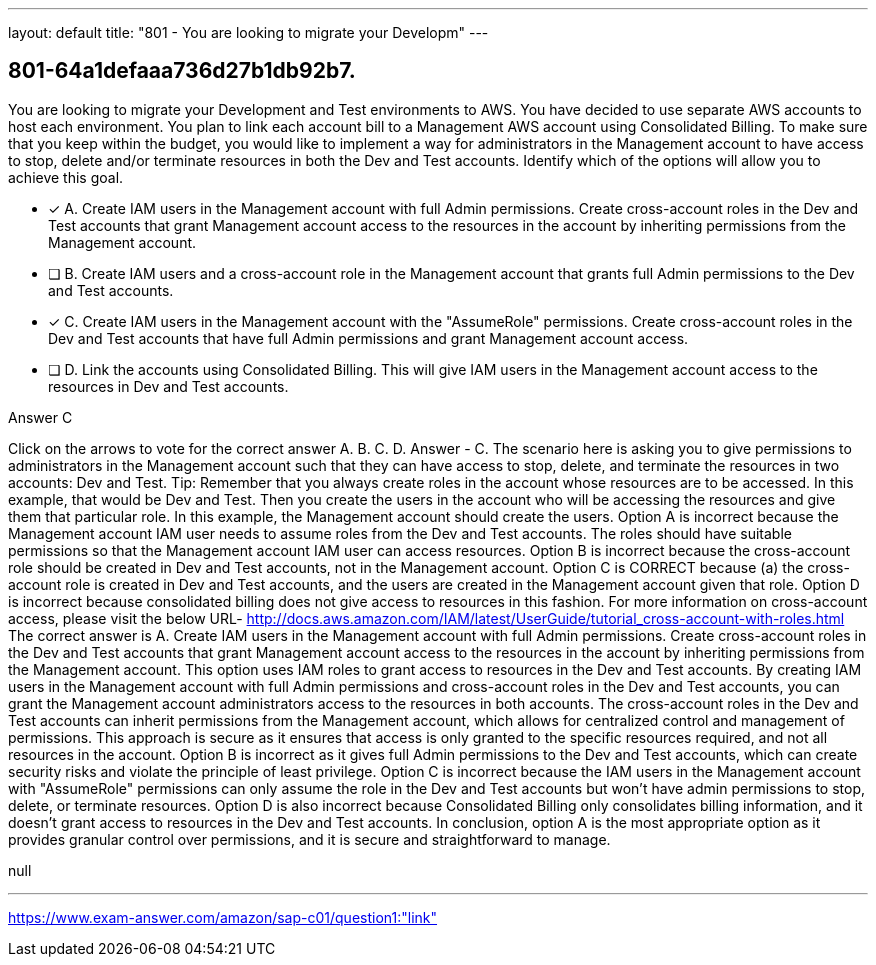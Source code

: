 ---
layout: default 
title: "801 - You are looking to migrate your Developm"
---


[.question]
== 801-64a1defaaa736d27b1db92b7.


****

[.query]
--
You are looking to migrate your Development and Test environments to AWS.
You have decided to use separate AWS accounts to host each environment.
You plan to link each account bill to a Management AWS account using Consolidated Billing.
To make sure that you keep within the budget, you would like to implement a way for administrators in the Management account to have access to stop, delete and/or terminate resources in both the Dev and Test accounts.
Identify which of the options will allow you to achieve this goal.


--

[.list]
--
* [*] A. Create IAM users in the Management account with full Admin permissions. Create cross-account roles in the Dev and Test accounts that grant Management account access to the resources in the account by inheriting permissions from the Management account.
* [ ] B. Create IAM users and a cross-account role in the Management account that grants full Admin permissions to the Dev and Test accounts.
* [*] C. Create IAM users in the Management account with the "AssumeRole" permissions. Create cross-account roles in the Dev and Test accounts that have full Admin permissions and grant Management account access.
* [ ] D. Link the accounts using Consolidated Billing. This will give IAM users in the Management account access to the resources in Dev and Test accounts.

--
****

[.answer]
Answer  C

[.explanation]
--
Click on the arrows to vote for the correct answer
A.
B.
C.
D.
Answer - C.
The scenario here is asking you to give permissions to administrators in the Management account such that they can have access to stop, delete, and terminate the resources in two accounts: Dev and Test.
Tip: Remember that you always create roles in the account whose resources are to be accessed.
In this example, that would be Dev and Test.
Then you create the users in the account who will be accessing the resources and give them that particular role.
In this example, the Management account should create the users.
Option A is incorrect because the Management account IAM user needs to assume roles from the Dev and Test accounts.
The roles should have suitable permissions so that the Management account IAM user can access resources.
Option B is incorrect because the cross-account role should be created in Dev and Test accounts, not in the Management account.
Option C is CORRECT because (a) the cross-account role is created in Dev and Test accounts, and the users are created in the Management account given that role.
Option D is incorrect because consolidated billing does not give access to resources in this fashion.
For more information on cross-account access, please visit the below URL-
http://docs.aws.amazon.com/IAM/latest/UserGuide/tutorial_cross-account-with-roles.html
The correct answer is A. Create IAM users in the Management account with full Admin permissions. Create cross-account roles in the Dev and Test accounts that grant Management account access to the resources in the account by inheriting permissions from the Management account.
This option uses IAM roles to grant access to resources in the Dev and Test accounts. By creating IAM users in the Management account with full Admin permissions and cross-account roles in the Dev and Test accounts, you can grant the Management account administrators access to the resources in both accounts.
The cross-account roles in the Dev and Test accounts can inherit permissions from the Management account, which allows for centralized control and management of permissions. This approach is secure as it ensures that access is only granted to the specific resources required, and not all resources in the account.
Option B is incorrect as it gives full Admin permissions to the Dev and Test accounts, which can create security risks and violate the principle of least privilege.
Option C is incorrect because the IAM users in the Management account with "AssumeRole" permissions can only assume the role in the Dev and Test accounts but won't have admin permissions to stop, delete, or terminate resources.
Option D is also incorrect because Consolidated Billing only consolidates billing information, and it doesn't grant access to resources in the Dev and Test accounts.
In conclusion, option A is the most appropriate option as it provides granular control over permissions, and it is secure and straightforward to manage.
--

[.ka]
null

'''



https://www.exam-answer.com/amazon/sap-c01/question1:"link"


